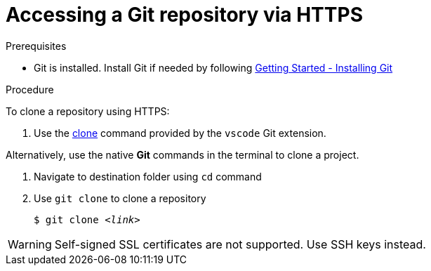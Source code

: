 // version-control

[id="accessing-a-git-repository-via-https_{context}"]
= Accessing a Git repository via HTTPS

.Prerequisites
* Git is installed. Install Git if needed by following link:https://git-scm.com/book/en/v2/Getting-Started-Installing-Git[Getting Started - Installing Git]

.Procedure
To clone a repository using HTTPS:

. Use the link:https://code.visualstudio.com/docs/editor/versioncontrol#_cloning-a-repository[clone] command provided by the `vscode` Git extension.

Alternatively, use the native *Git* commands in the terminal to clone a project.

. Navigate to destination folder using `cd` command
. Use `git clone` to clone a repository
+
[subs=+quotes]
----
$ git clone _<link>_
----

WARNING: Self-signed SSL certificates are not supported. Use SSH keys instead.

////
.Additional resources

* A bulleted list of links to other material closely related to the contents of the procedure module.
* For more details on writing procedure modules, see the link:https://github.com/redhat-documentation/modular-docs#modular-documentation-reference-guide[Modular Documentation Reference Guide].
* Use a consistent system for file names, IDs, and titles. For tips, see _Anchor Names and File Names_ in link:https://github.com/redhat-documentation/modular-docs#modular-documentation-reference-guide[Modular Documentation Reference Guide].
////
